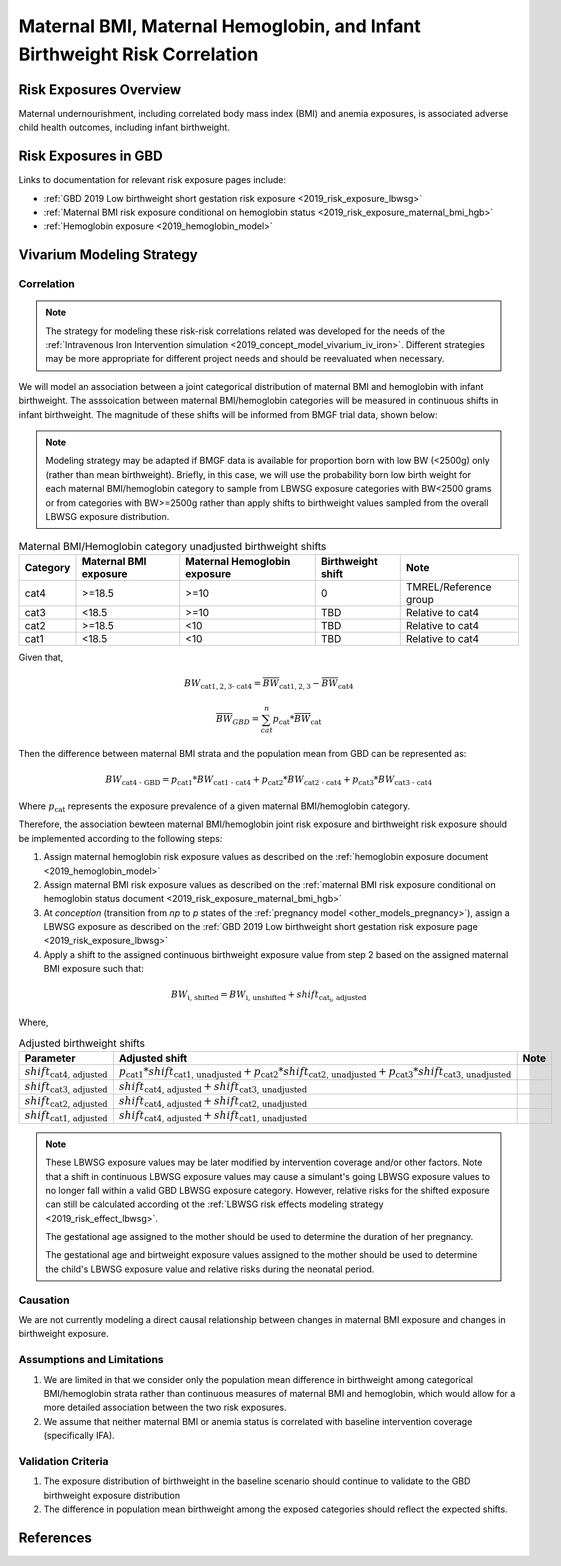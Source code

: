 .. _2019_risk_correlation_maternal_bmi_hgb_birthweight:

..
  Section title decorators for this document:

  ==============
  Document Title
  ==============

  Section Level 1
  ---------------

  Section Level 2
  +++++++++++++++

  Section Level 3
  ^^^^^^^^^^^^^^^

  Section Level 4
  ~~~~~~~~~~~~~~~

  Section Level 5
  '''''''''''''''

  The depth of each section level is determined by the order in which each
  decorator is encountered below. If you need an even deeper section level, just
  choose a new decorator symbol from the list here:
  https://docutils.sourceforge.io/docs/ref/rst/restructuredtext.html#sections
  And then add it to the list of decorators above.

=============================================================================
Maternal BMI, Maternal Hemoglobin, and Infant Birthweight Risk Correlation
=============================================================================

Risk Exposures Overview
------------------------

Maternal undernourishment, including correlated body mass index (BMI) and anemia exposures, is associated adverse child health outcomes, including infant birthweight.

Risk Exposures in GBD
-----------------------

Links to documentation for relevant risk exposure pages include:

- :ref:`GBD 2019 Low birthweight short gestation risk exposure <2019_risk_exposure_lbwsg>`

- :ref:`Maternal BMI risk exposure conditional on hemoglobin status <2019_risk_exposure_maternal_bmi_hgb>`

- :ref:`Hemoglobin exposure <2019_hemoglobin_model>`

Vivarium Modeling Strategy
----------------------------

Correlation
++++++++++++

.. note::

   The strategy for modeling these risk-risk correlations related was developed for the needs of the :ref:`Intravenous Iron Intervention simulation <2019_concept_model_vivarium_iv_iron>`. Different strategies may be more appropriate for different project needs and should be reevaluated when necessary.

We will model an association between a joint categorical distribution of maternal BMI and hemoglobin with infant birthweight. The asssoication between maternal BMI/hemoglobin categories will be measured in continuous shifts in infant birthweight. The magnitude of these shifts will be informed from BMGF trial data, shown below:

.. note::

   Modeling strategy may be adapted if BMGF data is available for proportion born with low BW (<2500g) only (rather than mean birthweight). Briefly, in this case, we will use the probability born low birth weight for each maternal BMI/hemoglobin category to sample from LBWSG exposure categories with BW<2500 grams or from categories with BW>=2500g rather than apply shifts to birthweight values sampled from the overall LBWSG exposure distribution.

.. list-table:: Maternal BMI/Hemoglobin category unadjusted birthweight shifts
   :header-rows: 1 

   *  - Category
      - Maternal BMI exposure
      - Maternal Hemoglobin exposure
      - Birthweight shift
      - Note
   *  - cat4
      - >=18.5
      - >=10
      - 0
      - TMREL/Reference group
   *  - cat3
      - <18.5
      - >=10
      - TBD
      - Relative to cat4
   *  - cat2
      - >=18.5
      - <10
      - TBD
      - Relative to cat4
   *  - cat1
      - <18.5
      - <10
      - TBD
      - Relative to cat4
   
Given that,

.. math::

   BW_\text{cat{1,2,3} - cat4} = \overline{BW}_\text{cat{1,2,3}} - \overline{BW}_\text{cat4}

.. math::

   \overline{BW}_{GBD} = \sum_{cat}^{n} p_\text{cat} * \overline{BW}_\text{cat}

Then the difference between maternal BMI strata and the population mean from GBD can be represented as:

.. math::

   BW_\text{cat4 - GBD} = p_\text{cat1} * BW_\text{cat1 - cat4}
                           + p_\text{cat2} * BW_\text{cat2 - cat4}
                           + p_\text{cat3} * BW_\text{cat3 - cat4}

Where :math:`p_\text{cat}` represents the exposure prevalence of a given maternal BMI/hemoglobin category.

Therefore, the association bewteen maternal BMI/hemoglobin joint risk exposure and birthweight risk exposure should be implemented according to the following steps:

#. Assign maternal hemoglobin risk exposure values as described on the :ref:`hemoglobin exposure document <2019_hemoglobin_model>`

#. Assign maternal BMI risk exposure values as described on the :ref:`maternal BMI risk exposure conditional on hemoglobin status document <2019_risk_exposure_maternal_bmi_hgb>`

#. At *conception* (transition from *np* to *p* states of the :ref:`pregnancy model <other_models_pregnancy>`), assign a LBWSG exposure as described on the :ref:`GBD 2019 Low birthweight short gestation risk exposure page <2019_risk_exposure_lbwsg>`

#. Apply a shift to the assigned continuous birthweight exposure value from step 2 based on the assigned maternal BMI exposure such that:

.. math::

   BW_\text{i, shifted} = BW_\text{i, unshifted} + shift_\text{cat_i, adjusted}

Where,

.. list-table:: Adjusted birthweight shifts
   :header-rows: 1

   *  - Parameter
      - Adjusted shift
      - Note
   *  - :math:`shift_\text{cat4, adjusted}`
      - :math:`p_\text{cat1} * shift_\text{cat1, unadjusted} + p_\text{cat2} * shift_\text{cat2, unadjusted} + p_\text{cat3} * shift_\text{cat3, unadjusted}`
      - 
   *  - :math:`shift_\text{cat3, adjusted}`
      - :math:`shift_\text{cat4, adjusted} + shift_\text{cat3, unadjusted}`
      - 
   *  - :math:`shift_\text{cat2, adjusted}`
      - :math:`shift_\text{cat4, adjusted} + shift_\text{cat2, unadjusted}`
      - 
   *  - :math:`shift_\text{cat1, adjusted}`
      - :math:`shift_\text{cat4, adjusted} + shift_\text{cat1, unadjusted}`
      - 

.. note::

   These LBWSG exposure values may be later modified by intervention coverage and/or other factors. Note that a shift in continuous LBWSG exposure values may cause a simulant's going LBWSG exposure values to no longer fall within a valid GBD LBWSG exposure category. However, relative risks for the shifted exposure can still be calculated according ot the :ref:`LBWSG risk effects modeling strategy <2019_risk_effect_lbwsg>`.

   The gestational age assigned to the mother should be used to determine the duration of her pregnancy.

   The gestational age and birtweight exposure values assigned to the mother should be used to determine the child's LBWSG exposure value and relative risks during the neonatal period.

Causation
++++++++++++

We are not currently modeling a direct causal relationship between changes in maternal BMI exposure and changes in birthweight exposure.

Assumptions and Limitations
++++++++++++++++++++++++++++++

#. We are limited in that we consider only the population mean difference in birthweight among categorical BMI/hemoglobin strata rather than continuous measures of maternal BMI and hemoglobin, which would allow for a more detailed association between the two risk exposures.

#. We assume that neither maternal BMI or anemia status is correlated with baseline intervention coverage (specifically IFA).

Validation Criteria
+++++++++++++++++++++

#. The exposure distribution of birthweight in the baseline scenario should continue to validate to the GBD birthweight exposure distribution

#. The difference in population mean birthweight among the exposed categories should reflect the expected shifts.

References
-----------
